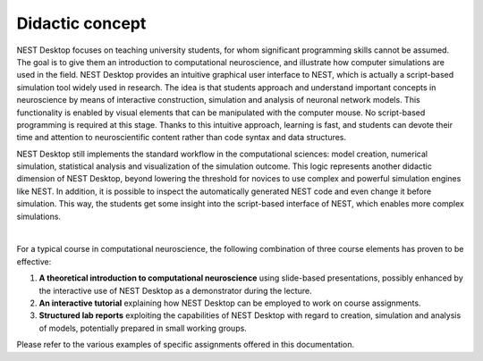 Didactic concept
=================

NEST Desktop focuses on teaching university students, for whom significant programming skills cannot be assumed.
The goal is to give them an introduction to computational neuroscience,
and illustrate how computer simulations are used in the field.
NEST Desktop provides an intuitive graphical user interface to NEST,
which is actually a script-based simulation tool widely used in research.
The idea is that students approach and understand important concepts in neuroscience
by means of interactive construction, simulation and analysis of neuronal network models.
This functionality is enabled by visual elements that can be manipulated with the computer mouse.
No script-based programming is required at this stage.
Thanks to this intuitive approach, learning is fast,
and students can devote their time and attention to neuroscientific content rather than code syntax and data structures.

NEST Desktop still implements the standard workflow in the computational sciences:
model creation, numerical simulation, statistical analysis and visualization of the simulation outcome.
This logic represents another didactic dimension of NEST Desktop,
beyond lowering the threshold for novices to use complex and powerful simulation engines like NEST.
In addition, it is possible to inspect the automatically generated NEST code and even change it before simulation.
This way, the students get some insight into the script-based interface of NEST, which enables more complex simulations.

|

For a typical course in computational neuroscience,
the following combination of three course elements has proven to be effective:

1. **A theoretical introduction to computational neuroscience** using slide-based presentations,
   possibly enhanced by the interactive use of NEST Desktop as a demonstrator during the lecture.

2. **An interactive tutorial** explaining how NEST Desktop can be employed to work on course assignments.

3. **Structured lab reports** exploiting the capabilities of NEST Desktop with regard to creation, simulation
   and analysis of models, potentially prepared in small working groups.

Please refer to the various examples of specific assignments offered in this documentation.
